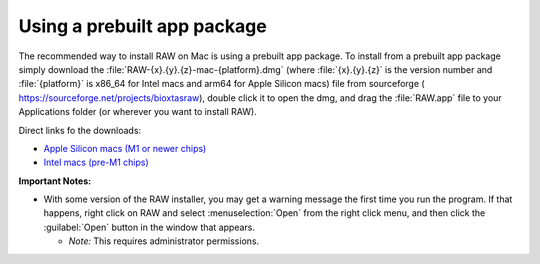 Using a prebuilt app package
^^^^^^^^^^^^^^^^^^^^^^^^^^^^^^^^^
.. _macprebuilt:

The recommended way to install RAW on Mac is using a prebuilt app package. To install
from a prebuilt app package simply download the :file:`RAW-{x}.{y}.{z}-mac-{platform}.dmg`
(where :file:`{x}.{y}.{z}` is the version number and :file:`{platform}` is x86_64 for
Intel macs and arm64 for Apple Silicon macs) file from sourceforge (
`https://sourceforge.net/projects/bioxtasraw <https://sourceforge.net/projects/bioxtasraw>`_),
double click it to open the dmg, and drag the :file:`RAW.app` file to your Applications folder
(or wherever you want to install RAW).

Direct links fo the downloads:

*   `Apple Silicon macs (M1 or newer chips) <https://sourceforge.net/projects/bioxtasraw/files/RAW-2.1.4-macos-arm64.dmg/download>`_

*   `Intel macs (pre-M1 chips) <https://sourceforge.net/projects/bioxtasraw/files/RAW-2.1.4-mac-x86_64.dmg/download>`_


**Important Notes:**

*   With some version of the RAW installer, you may get a warning message
    the first time you run the program. If that happens, right click on RAW and
    select :menuselection:`Open` from the right click menu, and then click
    the :guilabel:`Open` button in the window that appears.

    *   *Note:* This requires administrator permissions.
